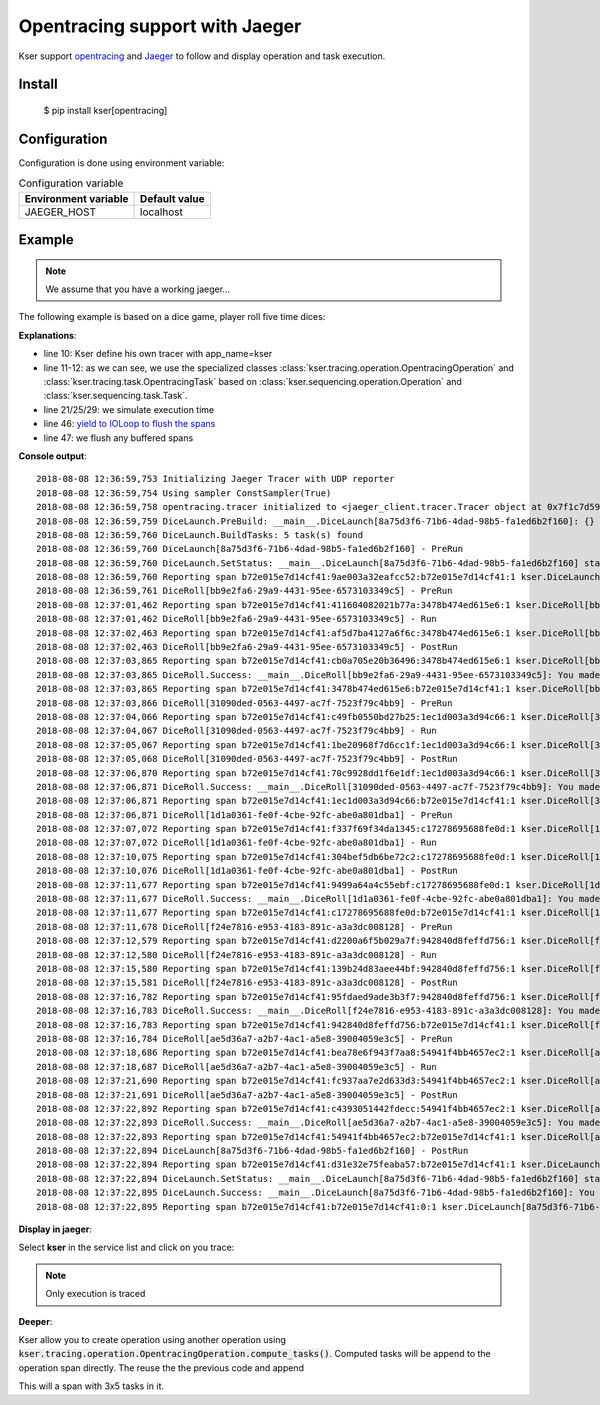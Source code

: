 Opentracing support with Jaeger
===============================

Kser support `opentracing <http://opentracing.io/>`_ and
`Jaeger <https://www.jaegertracing.io/docs/>`_ to follow and display operation and task execution.

Install
-------

    $ pip install kser[opentracing]

Configuration
-------------

Configuration is done using environment variable:

.. table:: Configuration variable
   :widths: auto

   ======================= ================
     Environment variable   Default value
   ======================= ================
     JAEGER_HOST            localhost
   ======================= ================

Example
-------

.. note::

   We assume that you have a working jaeger...

The following example is based on a dice game, player roll five time dices:

.. code-block:: python
   :linenos:

    import random
    import logging
    import time

    logging.basicConfig(
        format='%(asctime)s %(message)s', level=logging.DEBUG
    )

    from cdumay_result import Result
    from kser.tracing import TRACER
    from kser.tracing.operation import OpentracingOperation
    from kser.tracing.task import OpentracingTask


    def contrived_time():
        time.sleep(random.randint(1, 20) / 10)


    class DiceRoll(OpentracingTask):
        def prerun(self):
            contrived_time()

        def run(self):
            launch = random.randint(1, 6)
            time.sleep(random.randint(1, 3))
            return Result(uuid=self.uuid, stdout="You made a {}".format(launch))

        def postrun(self, result):
            contrived_time()
            return result


    class DiceLaunch(OpentracingOperation):
        def build_tasks(self, **kwargs):
            return [
                DiceRoll(),
                DiceRoll(),
                DiceRoll(),
                DiceRoll(),
                DiceRoll(),
            ]


    if __name__ == '__main__':
        DiceLaunch().build().execute()
        time.sleep(4)
        TRACER.close()

**Explanations**:

* line 10: Kser define his own tracer with app_name=kser
* line 11-12: as we can see, we use the specialized classes
  :class:`kser.tracing.operation.OpentracingOperation` and :class:`kser.tracing.task.OpentracingTask` based on
  :class:`kser.sequencing.operation.Operation` and :class:`kser.sequencing.task.Task`.
* line 21/25/29: we simulate execution time
* line 46: `yield to IOLoop to flush the spans <https://github.com/jaegertracing/jaeger-client-python/issues/50>`_
* line 47: we flush any buffered spans

**Console output**::

   2018-08-08 12:36:59,753 Initializing Jaeger Tracer with UDP reporter
   2018-08-08 12:36:59,754 Using sampler ConstSampler(True)
   2018-08-08 12:36:59,758 opentracing.tracer initialized to <jaeger_client.tracer.Tracer object at 0x7f1c7d59a668>[app_name=kser]
   2018-08-08 12:36:59,759 DiceLaunch.PreBuild: __main__.DiceLaunch[8a75d3f6-71b6-4dad-98b5-fa1ed6b2f160]: {}
   2018-08-08 12:36:59,760 DiceLaunch.BuildTasks: 5 task(s) found
   2018-08-08 12:36:59,760 DiceLaunch[8a75d3f6-71b6-4dad-98b5-fa1ed6b2f160] - PreRun
   2018-08-08 12:36:59,760 DiceLaunch.SetStatus: __main__.DiceLaunch[8a75d3f6-71b6-4dad-98b5-fa1ed6b2f160] status update 'PENDING' -> 'RUNNING'
   2018-08-08 12:36:59,760 Reporting span b72e015e7d14cf41:9ae003a32eafcc52:b72e015e7d14cf41:1 kser.DiceLaunch[8a75d3f6-71b6-4dad-98b5-fa1ed6b2f160] - PreRun
   2018-08-08 12:36:59,761 DiceRoll[bb9e2fa6-29a9-4431-95ee-6573103349c5] - PreRun
   2018-08-08 12:37:01,462 Reporting span b72e015e7d14cf41:411604082021b77a:3478b474ed615e6:1 kser.DiceRoll[bb9e2fa6-29a9-4431-95ee-6573103349c5] - PreRun
   2018-08-08 12:37:01,462 DiceRoll[bb9e2fa6-29a9-4431-95ee-6573103349c5] - Run
   2018-08-08 12:37:02,463 Reporting span b72e015e7d14cf41:af5d7ba4127a6f6c:3478b474ed615e6:1 kser.DiceRoll[bb9e2fa6-29a9-4431-95ee-6573103349c5] - Run
   2018-08-08 12:37:02,463 DiceRoll[bb9e2fa6-29a9-4431-95ee-6573103349c5] - PostRun
   2018-08-08 12:37:03,865 Reporting span b72e015e7d14cf41:cb0a705e20b36496:3478b474ed615e6:1 kser.DiceRoll[bb9e2fa6-29a9-4431-95ee-6573103349c5] - PostRun
   2018-08-08 12:37:03,865 DiceRoll.Success: __main__.DiceRoll[bb9e2fa6-29a9-4431-95ee-6573103349c5]: You made a 3
   2018-08-08 12:37:03,865 Reporting span b72e015e7d14cf41:3478b474ed615e6:b72e015e7d14cf41:1 kser.DiceRoll[bb9e2fa6-29a9-4431-95ee-6573103349c5] - Execute
   2018-08-08 12:37:03,866 DiceRoll[31090ded-0563-4497-ac7f-7523f79c4bb9] - PreRun
   2018-08-08 12:37:04,066 Reporting span b72e015e7d14cf41:c49fb0550bd27b25:1ec1d003a3d94c66:1 kser.DiceRoll[31090ded-0563-4497-ac7f-7523f79c4bb9] - PreRun
   2018-08-08 12:37:04,067 DiceRoll[31090ded-0563-4497-ac7f-7523f79c4bb9] - Run
   2018-08-08 12:37:05,067 Reporting span b72e015e7d14cf41:1be20968f7d6cc1f:1ec1d003a3d94c66:1 kser.DiceRoll[31090ded-0563-4497-ac7f-7523f79c4bb9] - Run
   2018-08-08 12:37:05,068 DiceRoll[31090ded-0563-4497-ac7f-7523f79c4bb9] - PostRun
   2018-08-08 12:37:06,870 Reporting span b72e015e7d14cf41:70c9928dd1f6e1df:1ec1d003a3d94c66:1 kser.DiceRoll[31090ded-0563-4497-ac7f-7523f79c4bb9] - PostRun
   2018-08-08 12:37:06,871 DiceRoll.Success: __main__.DiceRoll[31090ded-0563-4497-ac7f-7523f79c4bb9]: You made a 3
   2018-08-08 12:37:06,871 Reporting span b72e015e7d14cf41:1ec1d003a3d94c66:b72e015e7d14cf41:1 kser.DiceRoll[31090ded-0563-4497-ac7f-7523f79c4bb9] - Execute
   2018-08-08 12:37:06,871 DiceRoll[1d1a0361-fe0f-4cbe-92fc-abe0a801dba1] - PreRun
   2018-08-08 12:37:07,072 Reporting span b72e015e7d14cf41:f337f69f34da1345:c17278695688fe0d:1 kser.DiceRoll[1d1a0361-fe0f-4cbe-92fc-abe0a801dba1] - PreRun
   2018-08-08 12:37:07,072 DiceRoll[1d1a0361-fe0f-4cbe-92fc-abe0a801dba1] - Run
   2018-08-08 12:37:10,075 Reporting span b72e015e7d14cf41:304bef5db6be72c2:c17278695688fe0d:1 kser.DiceRoll[1d1a0361-fe0f-4cbe-92fc-abe0a801dba1] - Run
   2018-08-08 12:37:10,076 DiceRoll[1d1a0361-fe0f-4cbe-92fc-abe0a801dba1] - PostRun
   2018-08-08 12:37:11,677 Reporting span b72e015e7d14cf41:9499a64a4c55ebf:c17278695688fe0d:1 kser.DiceRoll[1d1a0361-fe0f-4cbe-92fc-abe0a801dba1] - PostRun
   2018-08-08 12:37:11,677 DiceRoll.Success: __main__.DiceRoll[1d1a0361-fe0f-4cbe-92fc-abe0a801dba1]: You made a 5
   2018-08-08 12:37:11,677 Reporting span b72e015e7d14cf41:c17278695688fe0d:b72e015e7d14cf41:1 kser.DiceRoll[1d1a0361-fe0f-4cbe-92fc-abe0a801dba1] - Execute
   2018-08-08 12:37:11,678 DiceRoll[f24e7816-e953-4183-891c-a3a3dc008128] - PreRun
   2018-08-08 12:37:12,579 Reporting span b72e015e7d14cf41:d2200a6f5b029a7f:942840d8feffd756:1 kser.DiceRoll[f24e7816-e953-4183-891c-a3a3dc008128] - PreRun
   2018-08-08 12:37:12,580 DiceRoll[f24e7816-e953-4183-891c-a3a3dc008128] - Run
   2018-08-08 12:37:15,580 Reporting span b72e015e7d14cf41:139b24d83aee44bf:942840d8feffd756:1 kser.DiceRoll[f24e7816-e953-4183-891c-a3a3dc008128] - Run
   2018-08-08 12:37:15,581 DiceRoll[f24e7816-e953-4183-891c-a3a3dc008128] - PostRun
   2018-08-08 12:37:16,782 Reporting span b72e015e7d14cf41:95fdaed9ade3b3f7:942840d8feffd756:1 kser.DiceRoll[f24e7816-e953-4183-891c-a3a3dc008128] - PostRun
   2018-08-08 12:37:16,783 DiceRoll.Success: __main__.DiceRoll[f24e7816-e953-4183-891c-a3a3dc008128]: You made a 4
   2018-08-08 12:37:16,783 Reporting span b72e015e7d14cf41:942840d8feffd756:b72e015e7d14cf41:1 kser.DiceRoll[f24e7816-e953-4183-891c-a3a3dc008128] - Execute
   2018-08-08 12:37:16,784 DiceRoll[ae5d36a7-a2b7-4ac1-a5e8-39004059e3c5] - PreRun
   2018-08-08 12:37:18,686 Reporting span b72e015e7d14cf41:bea78e6f943f7aa8:54941f4bb4657ec2:1 kser.DiceRoll[ae5d36a7-a2b7-4ac1-a5e8-39004059e3c5] - PreRun
   2018-08-08 12:37:18,687 DiceRoll[ae5d36a7-a2b7-4ac1-a5e8-39004059e3c5] - Run
   2018-08-08 12:37:21,690 Reporting span b72e015e7d14cf41:fc937aa7e2d633d3:54941f4bb4657ec2:1 kser.DiceRoll[ae5d36a7-a2b7-4ac1-a5e8-39004059e3c5] - Run
   2018-08-08 12:37:21,691 DiceRoll[ae5d36a7-a2b7-4ac1-a5e8-39004059e3c5] - PostRun
   2018-08-08 12:37:22,892 Reporting span b72e015e7d14cf41:c4393051442fdecc:54941f4bb4657ec2:1 kser.DiceRoll[ae5d36a7-a2b7-4ac1-a5e8-39004059e3c5] - PostRun
   2018-08-08 12:37:22,893 DiceRoll.Success: __main__.DiceRoll[ae5d36a7-a2b7-4ac1-a5e8-39004059e3c5]: You made a 6
   2018-08-08 12:37:22,893 Reporting span b72e015e7d14cf41:54941f4bb4657ec2:b72e015e7d14cf41:1 kser.DiceRoll[ae5d36a7-a2b7-4ac1-a5e8-39004059e3c5] - Execute
   2018-08-08 12:37:22,894 DiceLaunch[8a75d3f6-71b6-4dad-98b5-fa1ed6b2f160] - PostRun
   2018-08-08 12:37:22,894 Reporting span b72e015e7d14cf41:d31e32e75feaba57:b72e015e7d14cf41:1 kser.DiceLaunch[8a75d3f6-71b6-4dad-98b5-fa1ed6b2f160] - PostRun
   2018-08-08 12:37:22,894 DiceLaunch.SetStatus: __main__.DiceLaunch[8a75d3f6-71b6-4dad-98b5-fa1ed6b2f160] status update 'RUNNING' -> 'SUCCESS'
   2018-08-08 12:37:22,895 DiceLaunch.Success: __main__.DiceLaunch[8a75d3f6-71b6-4dad-98b5-fa1ed6b2f160]: You made a 6
   2018-08-08 12:37:22,895 Reporting span b72e015e7d14cf41:b72e015e7d14cf41:0:1 kser.DiceLaunch[8a75d3f6-71b6-4dad-98b5-fa1ed6b2f160] - Execute

**Display in jaeger**:

Select **kser** in the service list and click on you trace:

.. image:: _static/jaeger.png

.. note::

   Only execution is traced

**Deeper**:

Kser allow you to create operation using another operation using
:code:`kser.tracing.operation.OpentracingOperation.compute_tasks()`. Computed tasks will be append to the operation span directly. The reuse the the previous code and append

.. code-block:: python
   :linenos:

   class Yahtzee(OpentracingOperation):
       def build_tasks(self, **kwargs):
           tasks = list()
           tasks += DiceLaunch().compute_tasks()
           tasks += DiceLaunch().compute_tasks()
           tasks += DiceLaunch().compute_tasks()
           return tasks

This will a span with 3x5 tasks in it.